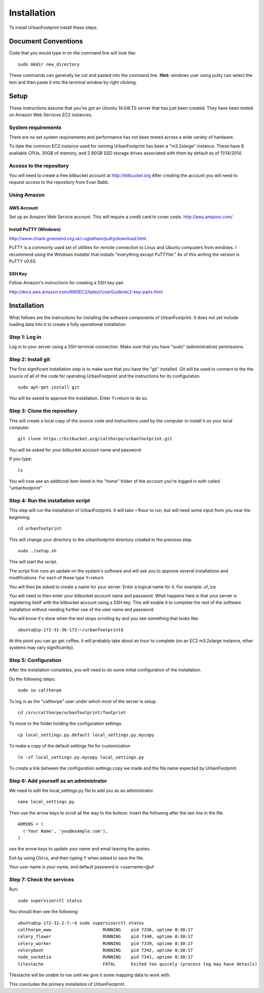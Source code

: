 Installation
============

To install UrbanFootprint install these steps.

Document Conventions
--------------------

Code that you would type in on the command line will look like:
::
  sudo mkdir new_directory

These commands can generally be cut and pasted into the command line. 
**Hint:** windows user using putty can select the text and then paste it into the terminal window by right clicking.

Setup
-----
These instructions assume that you've got an Ubuntu 14.04LTS server that has just been created. They have been tested on Amazon Web Services EC2 instances.

System requirements
___________________

There are no set system requirements and performance has not been tested across a wide variety of hardware.

To date the common EC2 instance used for running UrbanFootprint has been a "m3.2xlarge" instance. These have 8 avaliable CPUs, 30GB of memory, and 2 80GB SSD storage drives associated with them by default as of 11/14/2014.

Access to the repository
________________________
You will need to create a free bitbucket account at http://bitbucket.org
After creating the account you will need to request access to the repository from Evan Babb.

Using Amazon
____________

AWS Account
+++++++++++
Set up an Amazon Web Service account. This will require a credit card to cover costs.
http://aws.amazon.com/



Install PuTTY (Windows)
++++++++++++++++++++++++

http://www.chiark.greenend.org.uk/~sgtatham/putty/download.html

PuTTY is a commonly used set of utilities for remote connection to Linux and Ubuntu computers from windows.
I recommend using the Windows installer that installs "everything except PuTTYtel." As of this writing the version is PuTTY v0.63. 

SSH Key
+++++++

Follow Amazon's instructions for creating a SSH key pair.

http://docs.aws.amazon.com/AWSEC2/latest/UserGuide/ec2-key-pairs.html
 

Installation
------------

What follows are the instructions for installing the software components of UrbanFootprint. It does not yet include loading data into it to create a fully operational installation

Step 1: Log in
______________

Log in to your server using a SSH terminal connection. Make sure that you have "sudo" (administrative) permissions.

Step 2: Install git
___________________
The first significant installation step is to make sure that you have the "git" installed. Git will be used to connect to the the source of all of the code for operating UrbanFootprint and the instructions for its configuration.
::
  sudo apt-get install git

You will be asked to approve the installation. Enter Y+return to do so.

Step 3: Clone the repository
____________________________

This will create a local copy of the source code and instructions used by the computer to install it on your local computer.
::
  git clone https://bitbucket.org/calthorpe/urbanfootprint.git 

You will be asked for your bitbucket account name and password

If you type:
::
  ls

You will now see an additonal item listed in the "home" folder of the account you're logged in with called "urbanfootprint"


Step 4: Run the installation script
___________________________________

This step will run the installation of UrbanFootprint. It will take ~1hour to run, but will need some input from you near the beginning.
::
  cd urbanfootprint

This will change your directory to the urbanfootprint directory created in the previous step.
::
  sudo ./setup.sh

This will start the script.

The script first runs an update on the system's software and will ask you to approve several installations and modifications. For each of these type Y+return.

You will then be asked to create a name for your server. Enter a logical name for it. For example: uf_ice

You will need to then enter your bitbucket account name and password. What happens here is that your server is registering itself with the bitbucket account using a SSH key. This will enable it to complete the rest of the software installation without needing further use of the user name and password.

You will know it's done when the text stops scrolling by and you see something that looks like:
::
  ubuntu@ip-172-31-36-172:~/urbanfootprint$

At this point you can go get coffee, it will probably take about an hour to complete (on an EC2 m3.2xlarge instance, other systems may vary significantly).


Step 5: Configuration
_____________________

After the installation completes, you will need to do some initial configuration of the installation.

Do the following steps:
::
  sudo su calthorpe

To log in as the "calthorpe" user under which most of the server is setup.
::
  cd /srv/calthorpe/urbanfootprint/footprint

To move to the folder holding the configuration settings.
::
  cp local_settings.py.default local_settings.py.mycopy

To make a copy of the default settings file for customization
::
  ln -sf local_settings.py.mycopy local_settings.py

To create a link between the configuration settings copy we made and the file name expected by UrbanFootprint.

Step 6: Add yourself as an administrator
________________________________________
We need to edit the local_settings.py file to add you as an administrator.
::
  nano local_settings.py

Then use the arrow keys to scroll all the way to the bottom. Insert the following after the last line in the file.
::
  ADMINS = (
    ('Your Name', 'you@example.com'),
  )

use the arrow keys to update your name and email leaving the quotes.

Exit by using Ctrl+x, and then typing Y when asked to save the file.

Your user name is your name, and default password is <username>@uf

Step 7: Check the services
__________________________

Run:
::
  sudo supervisorctl status

You should then see the following:
:: 
  ubuntu@ip-172-31-2-7:~$ sudo supervisorctl status
  calthorpe_www                    RUNNING    pid 7336, uptime 0:30:17
  celery_flower                    RUNNING    pid 7340, uptime 0:30:17
  celery_worker                    RUNNING    pid 7339, uptime 0:30:17
  celerybeat                       RUNNING    pid 7342, uptime 0:30:17
  node_socketio                    RUNNING    pid 7341, uptime 0:30:17
  tilestache                       FATAL      Exited too quickly (process log may have details)

Tilestache will be unable to run until we give it some mapping data to work with.

This concludes the primary installation of UrbanFootprint.







